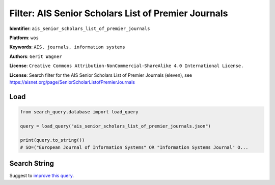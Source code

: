 Filter: AIS Senior Scholars List of Premier Journals
====================================================

**Identifier**: ``ais_senior_scholars_list_of_premier_journals``

**Platform**: ``wos``

**Keywords**: ``AIS, journals, information systems``

**Authors**: ``Gerit Wagner``

**License**: ``Creative Commons Attribution-NonCommercial-ShareAlike 4.0 International License.``

**License**: Search filter for the AIS Senior Scholars List of Premier Journals (eleven), see https://aisnet.org/page/SeniorScholarListofPremierJournals

Load
-----------

.. code-block:: python

    from search_query.database import load_query

    query = load_query("ais_senior_scholars_list_of_premier_journals.json")

    print(query.to_string())
    # SO=("European Journal of Information Systems" OR "Information Systems Journal" O...


Search String
-------------

.. raw:: html

    <pre style="white-space: pre-wrap; word-break: break-word;">
    SO=("European Journal of Information Systems" OR "Information Systems Journal" OR "Information Systems Research" OR "Journal of the Association for Information Systems" OR "Journal of Information Technology" OR "Journal of Management Information Systems" OR "Journal of Strategic Information Systems" OR "MIS Quarterly" OR "Decision Support Systems" OR "Information & Management" OR "Information and Organization") OR IS=(0960-085X OR 1476-9344 OR 1350-1917 OR 1365-2575 OR 1047-7047 OR 1526-5536 OR 1536-9323 OR 0268-3962 OR 1466-4437 OR 0742-1222 OR 1557-928X OR 0963-8687 OR 1873-1198 OR 0276-7783 OR 2162-9730 OR 0167-9236 OR 1873-5797 OR 0378-7206 OR 1872-7530 OR 1471-7727 OR 1873-7919)
    </pre>


Suggest to `improve this query <https://github.com/CoLRev-Environment/search-query/blob/main/search_query/json_db/ais_senior_scholars_list_of_premier_journals.json>`_.
